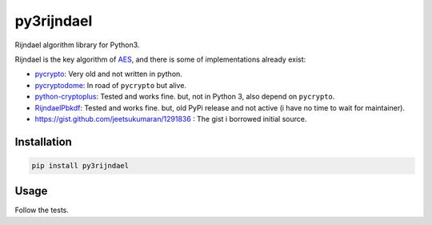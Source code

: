 py3rijndael
===========

.. image:: https://travis-ci.org/meyt/py3rijndael.svg?branch=master
    :target: https://travis-ci.org/meyt/py3rijndael

.. image:: https://coveralls.io/repos/github/meyt/py3rijndael/badge.svg?branch=master
    :target: https://coveralls.io/github/meyt/py3rijndael?branch=master

.. image:: https://img.shields.io/pypi/pyversions/py3rijndael.svg
    :target: https://pypi.python.org/pypi/py3rijndael

Rijndael algorithm library for Python3.

Rijndael is the key algorithm of `AES <https://en.wikipedia.org/wiki/Advanced_Encryption_Standard>`_,
and there is some of implementations already exist:

- `pycrypto <https://github.com/dlitz/pycrypto>`_: Very old and not written in python.
- `pycryptodome <https://github.com/Legrandin/pycryptodome>`_: In road of ``pycrypto`` but alive.
- `python-cryptoplus <https://github.com/doegox/python-cryptoplus>`_:
  Tested and works fine. but, not in Python 3, also depend on ``pycrypto``.
- `RijndaelPbkdf <https://github.com/dsoprea/RijndaelPbkdf>`_:
  Tested and works fine. but, old PyPi release and not active (i have no time to wait for maintainer).
- https://gist.github.com/jeetsukumaran/1291836 : The gist i borrowed initial source.

Installation
------------

.. code:: bash

    pip install py3rijndael


Usage
-----

Follow the tests.
